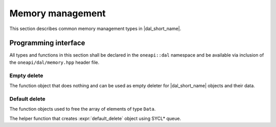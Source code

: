 =================
Memory management
=================

This section describes common memory management types in |dal_short_name|.

---------------------
Programming interface
---------------------

All types and functions in this section shall be declared in the
``oneapi::dal`` namespace and be available via inclusion of the
``oneapi/dal/memory.hpp`` header file.

Empty delete
------------

The function object that does nothing and can be used as empty deleter for
|dal_short_name| objects and their data.

.. onedal_class:: oneapi::dal::empty_delete

Default delete
--------------

The function objects used to free the array of elements of type ``Data``.

.. onedal_class:: oneapi::dal::default_delete

The helper function that creates :expr:`default_delete` object using SYCL* queue.

.. onedal_func:: oneapi::dal::make_default_delete


